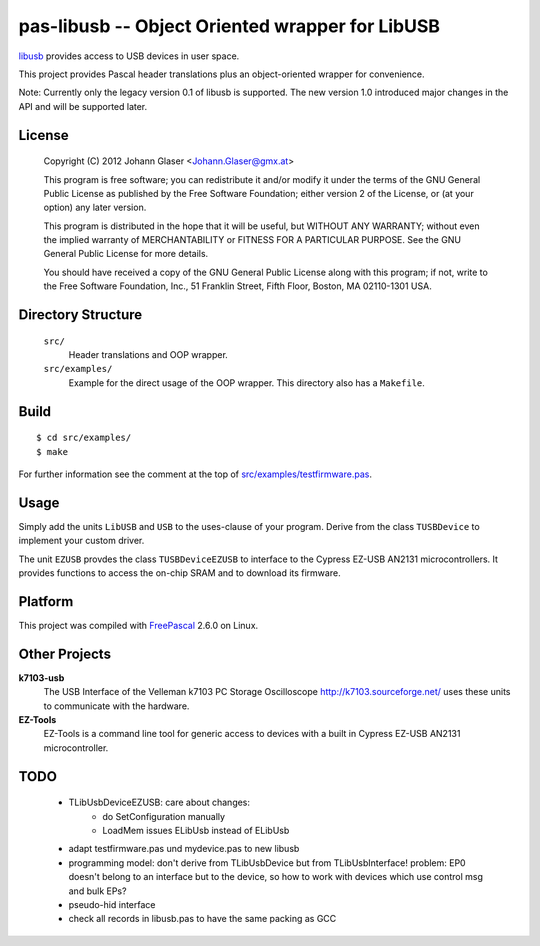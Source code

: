 pas-libusb -- Object Oriented wrapper for LibUSB
================================================

`libusb <http://www.libusb.org/>`_ provides access to USB devices in user space.

This project provides Pascal header translations plus an object-oriented
wrapper for convenience.

Note: Currently only the legacy version 0.1 of libusb is supported. The new
version 1.0 introduced major changes in the API and will be supported later.

License
-------

    Copyright (C) 2012 Johann Glaser <Johann.Glaser@gmx.at>

    This program is free software; you can redistribute it and/or modify  
    it under the terms of the GNU General Public License as published by
    the Free Software Foundation; either version 2 of the License, or  
    (at your option) any later version.

    This program is distributed in the hope that it will be useful,
    but WITHOUT ANY WARRANTY; without even the implied warranty of
    MERCHANTABILITY or FITNESS FOR A PARTICULAR PURPOSE.  See the
    GNU General Public License for more details.

    You should have received a copy of the GNU General Public License along
    with this program; if not, write to the Free Software Foundation, Inc.,
    51 Franklin Street, Fifth Floor, Boston, MA 02110-1301 USA.


Directory Structure
-------------------

  ``src/``
    Header translations and OOP wrapper.

  ``src/examples/``
    Example for the direct usage of the OOP wrapper. This directory also has a
    ``Makefile``.

Build
-----

::

  $ cd src/examples/
  $ make

For further information see the comment at the top of `src/examples/testfirmware.pas
<pas-libusb/blob/master/src/examples/testfirmware.pas>`_.

Usage
-----

Simply add the units ``LibUSB`` and ``USB`` to the uses-clause of your
program. Derive from the class ``TUSBDevice`` to implement your custom driver.

The unit ``EZUSB`` provdes the class ``TUSBDeviceEZUSB`` to interface to the
Cypress EZ-USB AN2131 microcontrollers. It provides functions to access the
on-chip SRAM and to download its firmware.

Platform
--------

This project was compiled with `FreePascal <http://www.freepascal.org/>`_
2.6.0 on Linux.

Other Projects
--------------

**k7103-usb**
  The USB Interface of the Velleman k7103 PC Storage Oscilloscope
  http://k7103.sourceforge.net/ uses these units to communicate with the
  hardware.

**EZ-Tools**
  EZ-Tools is a command line tool for generic access to devices with a built
  in Cypress EZ-USB AN2131 microcontroller.

TODO
----

 - TLibUsbDeviceEZUSB: care about changes:
    - do SetConfiguration manually
    - LoadMem issues ELibUsb instead of ELibUsb
 - adapt testfirmware.pas und mydevice.pas to new libusb
 - programming model: don't derive from TLibUsbDevice but from
   TLibUsbInterface! problem: EP0 doesn't belong to an interface but to the
   device, so how to work with devices which use control msg and bulk EPs?
 - pseudo-hid interface
 - check all records in libusb.pas to have the same packing as GCC
